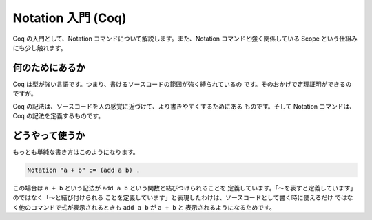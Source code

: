 ###################
Notation 入門 (Coq)
###################

Coq の入門として、Notation コマンドについて解説します。また、Notation
コマンドと強く関係している Scope という仕組みにも少し触れます。

****************
何のためにあるか
****************

Coq は型が強い言語です。つまり、書けるソースコードの範囲が強く縛られているの
です。そのおかげで定理証明ができるのですが。

Coq の記法は、ソースコードを人の感覚に近づけて、より書きやすくするためにある
ものです。そして Notation コマンドは、Coq の記法を定義するものです。

****************
どうやって使うか
****************

もっとも単純な書き方はこのようになります。

.. code-block:: coq

 Notation "a + b" := (add a b) .

この場合は ``a + b`` という記法が ``add a b`` という関数と結びつけられることを
定義しています。「～を表すと定義しています」のではなく「～と結び付けられる
ことを定義しています」と表現したわけは、ソースコードとして書く時に使えるだけ
ではなく他のコマンドで式が表示されるときも ``add a b`` が ``a + b`` と
表示されるようになるためです。
